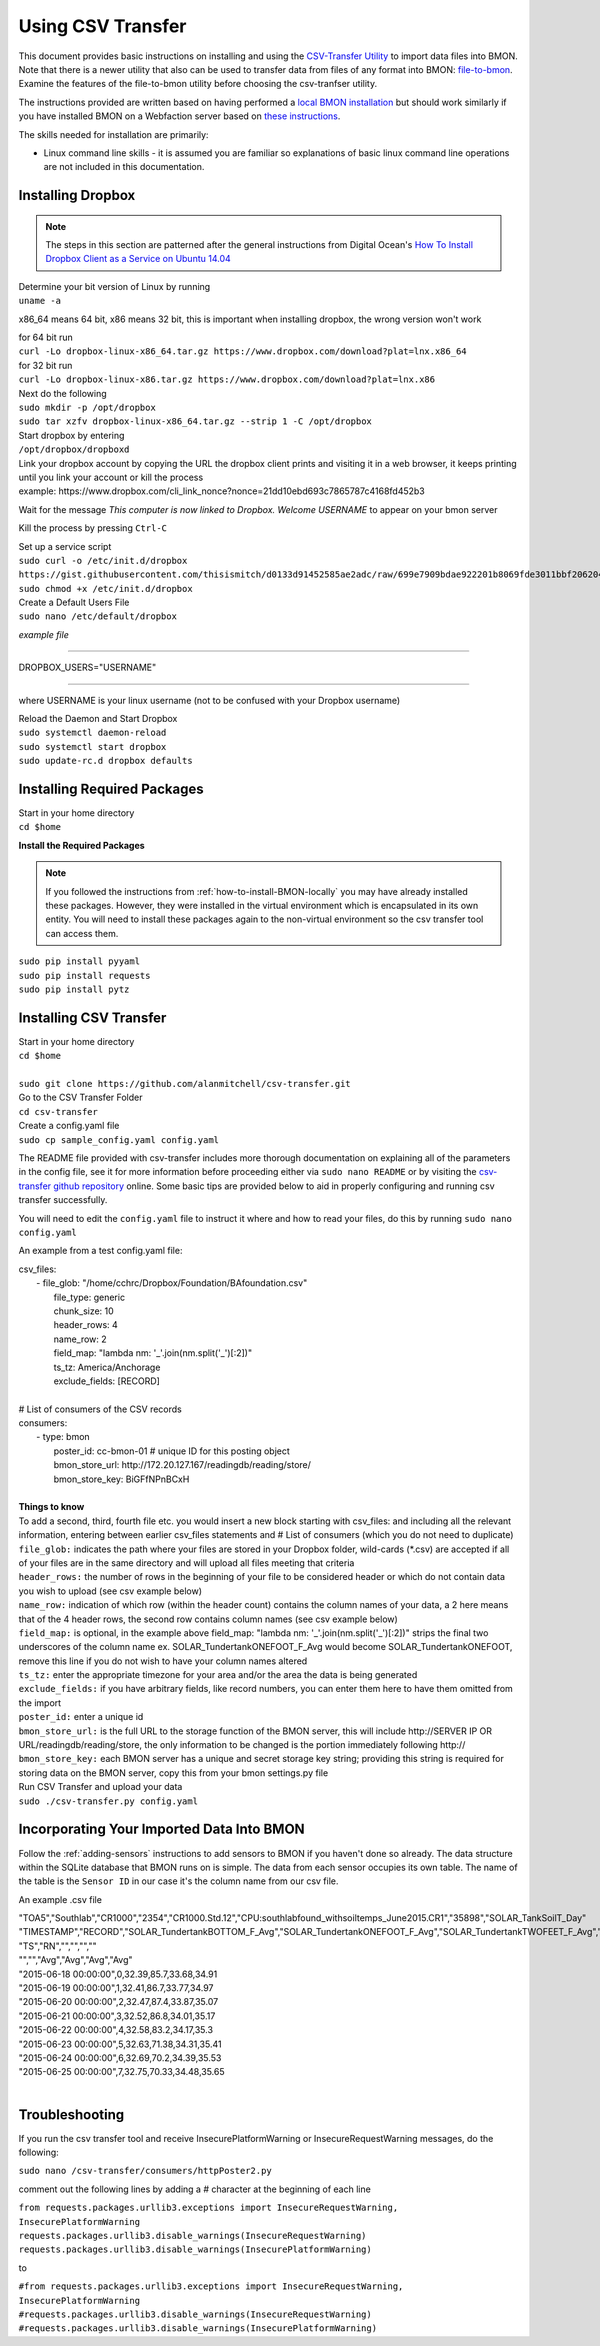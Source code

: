 .. _using-csv-transfer:

Using CSV Transfer
==================

This document provides basic instructions on installing and using the `CSV-Transfer Utility <https://github.com/alanmitchell/csv-transfer>`_
to import data files into BMON. Note that there is a newer utility that
also can be used to transfer data from files of any format into BMON:
`file-to-bmon <https://github.com/alanmitchell/file-to-bmon>`_.  Examine the
features of the file-to-bmon utility before choosing the csv-tranfser utility.

The instructions provided are written based on having performed a `local BMON installation <how-to-install-BMON-locally />`_ but should work similarly if you have installed
BMON on a Webfaction server based on `these instructions <how-to-install-BMON-on-a-web-server />`_.

The skills needed for installation are primarily:

*  Linux command line skills - it is assumed you are familiar so explanations of basic linux command line operations are not included in this documentation.

Installing Dropbox
------------------

.. note:: The steps in this section are patterned after the general instructions from Digital Ocean's `How To Install Dropbox Client as a Service on Ubuntu 14.04 <https://www.digitalocean.com/community/tutorials/how-to-install-dropbox-client-as-a-service-on-ubuntu-14-04/>`_


| Determine your bit version of Linux by running 
| ``uname -a``
	
x86_64 means 64 bit, x86 means 32 bit, this is important when installing dropbox, the wrong version won't work

| for 64 bit run
| ``curl -Lo dropbox-linux-x86_64.tar.gz https://www.dropbox.com/download?plat=lnx.x86_64``

| for 32 bit run 
| ``curl -Lo dropbox-linux-x86.tar.gz https://www.dropbox.com/download?plat=lnx.x86``

| Next do the following
| ``sudo mkdir -p /opt/dropbox``
| ``sudo tar xzfv dropbox-linux-x86_64.tar.gz --strip 1 -C /opt/dropbox``

| Start dropbox by entering	
| ``/opt/dropbox/dropboxd``
	
| Link your dropbox account by copying the URL the dropbox client prints and visiting it in a web browser, it keeps printing until you link your account or kill the process
| example: \https://www.dropbox.com/cli_link_nonce?nonce=21dd10ebd693c7865787c4168fd452b3
	
Wait for the message *This computer is now linked to Dropbox. Welcome USERNAME* to appear on your bmon server

Kill the process by pressing ``Ctrl-C``

| Set up a service script

| ``sudo curl -o /etc/init.d/dropbox https://gist.githubusercontent.com/thisismitch/d0133d91452585ae2adc/raw/699e7909bdae922201b8069fde3011bbf2062048/dropbox``
| ``sudo chmod +x /etc/init.d/dropbox``

| Create a Default Users File
| ``sudo nano /etc/default/dropbox``

*example file*

----------------------

DROPBOX_USERS="USERNAME" 

----------------------

where USERNAME is your linux username (not to be confused with your Dropbox username)

| Reload the Daemon and Start Dropbox
| ``sudo systemctl daemon-reload``
| ``sudo systemctl start dropbox``
| ``sudo update-rc.d dropbox defaults``

Installing Required Packages
----------------------------

| Start in your home directory
| ``cd $home``

**Install the Required Packages**

.. note:: If you followed the instructions from :ref:`how-to-install-BMON-locally` you may have already installed these packages. However, they were installed in the virtual environment which is encapsulated in its own entity. You will need to install these packages again to the non-virtual environment so the csv transfer tool can access them.

| ``sudo pip install pyyaml``
| ``sudo pip install requests``
| ``sudo pip install pytz``

Installing CSV Transfer
-----------------------

| Start in your home directory
| ``cd $home``

| 
| ``sudo git clone https://github.com/alanmitchell/csv-transfer.git``

| Go to the CSV Transfer Folder
| ``cd csv-transfer``

| Create a config.yaml file
| ``sudo cp sample_config.yaml config.yaml``

The README file provided with csv-transfer includes more thorough documentation on explaining all of the parameters in the config file, see it for more information before proceeding either via ``sudo nano README`` or by visiting the `csv-transfer github repository <https://github.com/alanmitchell/csv-transfer />`_ online. Some basic tips are provided below to aid in properly configuring and running csv transfer successfully.

You will need to edit the ``config.yaml`` file to instruct it where and how to read your files, do this by running ``sudo nano config.yaml``

An example from a test config.yaml file: 

| csv_files:
|   - file_glob: "/home/cchrc/Dropbox/Foundation/BAfoundation.csv"
|     file_type: generic
|     chunk_size: 10
|     header_rows: 4
|     name_row: 2
|     field_map: "lambda nm: '_'.join(nm.split('_')[:2])"
|     ts_tz: America/Anchorage
|     exclude_fields: [RECORD]
| 
| # List of consumers of the CSV records
| consumers:
|   - type: bmon
|     poster_id:  cc-bmon-01              # unique ID for this posting object
|     bmon_store_url: \http://172.20.127.167/readingdb/reading/store/
|     bmon_store_key: BiGFfNPnBCxH
| 

| **Things to know**
| To add a second, third, fourth file etc. you would insert a new block starting with csv_files: and including all the relevant information, entering between earlier csv_files statements and # List of consumers (which you do not need to duplicate)
| ``file_glob:`` indicates the path where your files are stored in your Dropbox folder, wild-cards (*.csv) are accepted if all of your files are in the same directory and will upload all files meeting that criteria
| ``header_rows:`` the number of rows in the beginning of your file to be considered header or which do not contain data you wish to upload (see csv example below)
| ``name_row:`` indication of which row (within the header count) contains the column names of your data, a 2 here means that of the 4 header rows, the second row contains column names (see csv example below)
| ``field_map:`` is optional, in the example above field_map: "lambda nm: '_'.join(nm.split('_')[:2])" strips the final two underscores of the column name ex. SOLAR_TundertankONEFOOT_F_Avg would become SOLAR_TundertankONEFOOT, remove this line if you do not wish to have your column names altered
| ``ts_tz:`` enter the appropriate timezone for your area and/or the area the data is being generated	
| ``exclude_fields:`` if you have arbitrary fields, like record numbers, you can enter them here to have them omitted from the import
| ``poster_id:`` enter a unique id
| ``bmon_store_url:`` is the full URL to the storage function of the BMON server, this will include \http://SERVER IP OR URL/readingdb/reading/store, the only information to be changed is the portion immediately following \http://  
| ``bmon_store_key:`` each BMON server has a unique and secret storage key string; providing this string is required for storing data on the BMON server, copy this from your bmon settings.py file

| Run CSV Transfer and upload your data
| ``sudo ./csv-transfer.py config.yaml``


Incorporating Your Imported Data Into BMON
------------------------------------------
Follow the :ref:`adding-sensors` instructions to add sensors to BMON if you haven't done so already. The data structure within the SQLite database that BMON runs on is simple. The data from each sensor occupies its own table. The name of the table is the ``Sensor ID`` in our case it's the column name from our csv file.

An example .csv file

| "TOA5","Southlab","CR1000","2354","CR1000.Std.12","CPU:southlabfound_withsoiltemps_June2015.CR1","35898","SOLAR_TankSoilT_Day"
| "TIMESTAMP","RECORD","SOLAR_TundertankBOTTOM_F_Avg","SOLAR_TundertankONEFOOT_F_Avg","SOLAR_TundertankTWOFEET_F_Avg","SOLAR_TundertankTHREEFEET_F_Avg"
| "TS","RN","","","",""
| "","","Avg","Avg","Avg","Avg"
| "2015-06-18 00:00:00",0,32.39,85.7,33.68,34.91
| "2015-06-19 00:00:00",1,32.41,86.7,33.77,34.97
| "2015-06-20 00:00:00",2,32.47,87.4,33.87,35.07
| "2015-06-21 00:00:00",3,32.52,86.8,34.01,35.17
| "2015-06-22 00:00:00",4,32.58,83.2,34.17,35.3
| "2015-06-23 00:00:00",5,32.63,71.38,34.31,35.41
| "2015-06-24 00:00:00",6,32.69,70.2,34.39,35.53
| "2015-06-25 00:00:00",7,32.75,70.33,34.48,35.65
| 

Troubleshooting
---------------

If you run the csv transfer tool and receive InsecurePlatformWarning or InsecureRequestWarning messages, do the following:

| ``sudo nano /csv-transfer/consumers/httpPoster2.py``

comment out the following lines by adding a # character at the beginning of each line

| ``from requests.packages.urllib3.exceptions import InsecureRequestWarning, InsecurePlatformWarning``
| ``requests.packages.urllib3.disable_warnings(InsecureRequestWarning)``
| ``requests.packages.urllib3.disable_warnings(InsecurePlatformWarning)``

to

| ``#from requests.packages.urllib3.exceptions import InsecureRequestWarning, InsecurePlatformWarning``
| ``#requests.packages.urllib3.disable_warnings(InsecureRequestWarning)``
| ``#requests.packages.urllib3.disable_warnings(InsecurePlatformWarning)``














